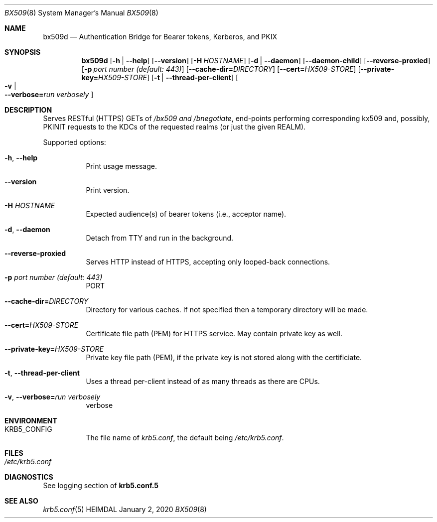 .\" Copyright (c) 2020 Kungliga Tekniska Högskolan
.\" (Royal Institute of Technology, Stockholm, Sweden).
.\" All rights reserved.
.\"
.\" Redistribution and use in source and binary forms, with or without
.\" modification, are permitted provided that the following conditions
.\" are met:
.\"
.\" 1. Redistributions of source code must retain the above copyright
.\"    notice, this list of conditions and the following disclaimer.
.\"
.\" 2. Redistributions in binary form must reproduce the above copyright
.\"    notice, this list of conditions and the following disclaimer in the
.\"    documentation and/or other materials provided with the distribution.
.\"
.\" 3. Neither the name of the Institute nor the names of its contributors
.\"    may be used to endorse or promote products derived from this software
.\"    without specific prior written permission.
.\"
.\" THIS SOFTWARE IS PROVIDED BY THE INSTITUTE AND CONTRIBUTORS ``AS IS'' AND
.\" ANY EXPRESS OR IMPLIED WARRANTIES, INCLUDING, BUT NOT LIMITED TO, THE
.\" IMPLIED WARRANTIES OF MERCHANTABILITY AND FITNESS FOR A PARTICULAR PURPOSE
.\" ARE DISCLAIMED.  IN NO EVENT SHALL THE INSTITUTE OR CONTRIBUTORS BE LIABLE
.\" FOR ANY DIRECT, INDIRECT, INCIDENTAL, SPECIAL, EXEMPLARY, OR CONSEQUENTIAL
.\" DAMAGES (INCLUDING, BUT NOT LIMITED TO, PROCUREMENT OF SUBSTITUTE GOODS
.\" OR SERVICES; LOSS OF USE, DATA, OR PROFITS; OR BUSINESS INTERRUPTION)
.\" HOWEVER CAUSED AND ON ANY THEORY OF LIABILITY, WHETHER IN CONTRACT, STRICT
.\" LIABILITY, OR TORT (INCLUDING NEGLIGENCE OR OTHERWISE) ARISING IN ANY WAY
.\" OUT OF THE USE OF THIS SOFTWARE, EVEN IF ADVISED OF THE POSSIBILITY OF
.\" SUCH DAMAGE.
.Dd January  2, 2020
.Dt BX509 8
.Os HEIMDAL
.Sh NAME
.Nm bx509d
.Nd Authentication Bridge for Bearer tokens, Kerberos, and PKIX
.Sh SYNOPSIS
.Nm
.Op Fl h | Fl Fl help
.Op Fl Fl version
.Op Fl H Ar HOSTNAME
.Op Fl d | Fl Fl daemon
.Op Fl Fl daemon-child
.Op Fl Fl reverse-proxied
.Op Fl p Ar port number (default: 443)
.Op Fl Fl cache-dir= Ns Ar DIRECTORY
.Op Fl Fl cert= Ns Ar HX509-STORE
.Op Fl Fl private-key= Ns Ar HX509-STORE
.Op Fl t | Fl Fl thread-per-client
.Oo Fl v \*(Ba Xo
.Fl Fl verbose= Ns Ar run verbosely
.Xc
.Oc
.Sh DESCRIPTION
Serves RESTful (HTTPS) GETs of
.Ar /bx509 and
.Ar /bnegotiate ,
end-points
performing corresponding kx509 and, possibly, PKINIT requests
to the KDCs of the requested realms (or just the given REALM).
.Pp
Supported options:
.Bl -tag -width Ds
.It Xo
.Fl h ,
.Fl Fl help
.Xc
Print usage message.
.It Xo
.Fl Fl version
.Xc
Print version.
.It Xo
.Fl H Ar HOSTNAME
.Xc
Expected audience(s) of bearer tokens (i.e., acceptor name).
.It Xo
.Fl d ,
.Fl Fl daemon
.Xc
Detach from TTY and run in the background.
.It Xo
.Fl Fl reverse-proxied
.Xc
Serves HTTP instead of HTTPS, accepting only looped-back connections.
.It Xo
.Fl p Ar port number (default: 443)
.Xc
PORT
.It Xo
.Fl Fl cache-dir= Ns Ar DIRECTORY
.Xc
Directory for various caches.  If not specified then a temporary directory will
be made.
.It Xo
.Fl Fl cert= Ns Ar HX509-STORE
.Xc
Certificate file path (PEM) for HTTPS service.  May contain private key as
well.
.It Xo
.Fl Fl private-key= Ns Ar HX509-STORE
.Xc
Private key file path (PEM), if the private key is not stored along with the
certificiate.
.It Xo
.Fl t ,
.Fl Fl thread-per-client
.Xc
Uses a thread per-client instead of as many threads as there are CPUs.
.It Xo
.Fl v ,
.Fl Fl verbose= Ns Ar run verbosely
.Xc
verbose
.El
.Sh ENVIRONMENT
.Bl -tag -width Ds
.It Ev KRB5_CONFIG
The file name of
.Pa krb5.conf ,
the default being
.Pa /etc/krb5.conf .
.El
.Sh FILES
.Bl -tag -width Ds
.It Pa /etc/krb5.conf
.El
.\".Sh EXAMPLES
.Sh DIAGNOSTICS
See logging section of
.Nm krb5.conf.5
.Sh SEE ALSO
.Xr krb5.conf 5
.\".Sh STANDARDS
.\".Sh HISTORY
.\".Sh AUTHORS
.\".Sh BUGS

